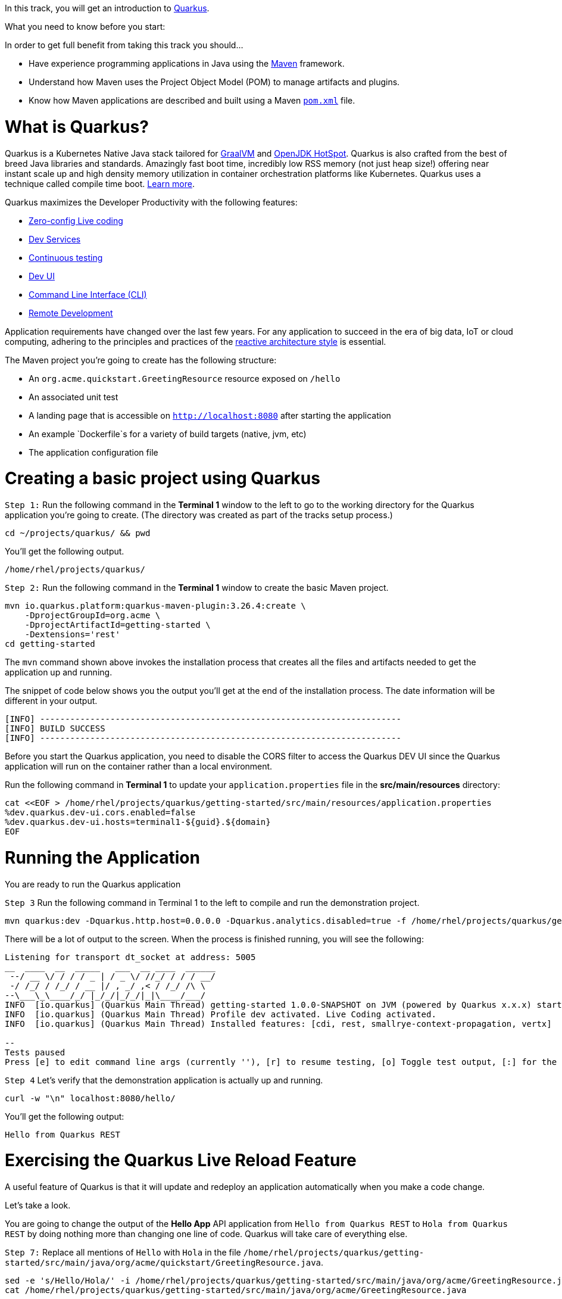 
In this track, you will get an introduction to link:https://quarkus.io[Quarkus^].

What you need to know before you start:

In order to get full benefit from taking this track you should...

 * Have experience programming applications in Java using the link:https://maven.apache.org/[Maven^] framework.
 * Understand how Maven uses the Project Object Model (POM) to manage artifacts and plugins.
 * Know how Maven applications are described and built using a Maven link:https://maven.apache.org/guides/introduction/introduction-to-the-pom.html[`pom.xml`^] file.

= What is Quarkus?

Quarkus is a Kubernetes Native Java stack tailored for link:https://www.graalvm.org/[GraalVM^] and link:https://openjdk.java.net/groups/hotspot/[OpenJDK HotSpot^]. Quarkus is also crafted from the best of breed Java libraries and standards. Amazingly fast boot time, incredibly low RSS memory (not just heap size!) offering near instant scale up and high density memory utilization in container orchestration platforms like Kubernetes. Quarkus uses a technique called compile time boot. link:https://quarkus.io/vision/container-first[Learn more^].

Quarkus maximizes the Developer Productivity with the following features:

 * link:https://quarkus.io/guides/maven-tooling#dev-mode/[Zero-config Live coding^]
 * link:https://quarkus.io/guides/dev-services[Dev Services^]
 * link:https://quarkus.io/guides/continuous-testing[Continuous testing^]
 * link:https://quarkus.io/guides/dev-ui[Dev UI^]
 * link:https://quarkus.io/guides/cli-tooling[Command Line Interface (CLI)^]
 * link:https://quarkus.io/guides/maven-tooling#remote-development-mode[Remote Development^]

Application requirements have changed over the last few years. For any application to succeed in the era of big data, IoT or cloud computing, adhering to the principles and practices of the link:https://developers.redhat.com/coderland/reactive/reactive-intro[reactive architecture style^] is essential.


The Maven project you're going to create has the following structure:

 * An `org.acme.quickstart.GreetingResource` resource exposed on `/hello`
 * An associated unit test
 * A landing page that is accessible on `http://localhost:8080` after starting the application
 * An example `Dockerfile`s for a variety of build targets (native, jvm, etc)
 * The application configuration file

= Creating a basic project using Quarkus

`Step 1:` Run the following command in the **Terminal 1** window to the left to go to the working directory for the Quarkus application you're going to create. (The directory was created as part of the tracks setup process.)

[source,bash,run]
----
cd ~/projects/quarkus/ && pwd
----

You'll get the following output.

[source,nocopy]
----
/home/rhel/projects/quarkus/
----

`Step 2:` Run the following command in the **Terminal 1** window to create the basic Maven project.

[source,bash,run]
----
mvn io.quarkus.platform:quarkus-maven-plugin:3.26.4:create \
    -DprojectGroupId=org.acme \
    -DprojectArtifactId=getting-started \
    -Dextensions='rest'
cd getting-started
----

The `mvn` command shown above invokes the installation process that creates all the files and artifacts needed to get the application up and running.

The snippet of code below shows you the output you'll get at the end of the installation process. The date information will be different in your output.

[source,nocopy]
----
[INFO] ------------------------------------------------------------------------
[INFO] BUILD SUCCESS
[INFO] ------------------------------------------------------------------------
----

Before you start the Quarkus application, you need to disable the CORS filter to access the Quarkus DEV UI since the Quarkus application will run on the container rather than a local environment.

Run the following command in **Terminal 1** to update your `application.properties` file in the *src/main/resources* directory:

[source,bash,run,subs=attributes+]
----
cat <<EOF > /home/rhel/projects/quarkus/getting-started/src/main/resources/application.properties
%dev.quarkus.dev-ui.cors.enabled=false
%dev.quarkus.dev-ui.hosts=terminal1-${guid}.${domain}
EOF
----

= Running the Application

You are ready to run the Quarkus application

`Step 3` Run the following command in Terminal 1 to the left to compile and run the demonstration project.

[source,bash,run]
----
mvn quarkus:dev -Dquarkus.http.host=0.0.0.0 -Dquarkus.analytics.disabled=true -f /home/rhel/projects/quarkus/getting-started
----

There will be a lot of output to the screen. When the process is finished running, you will see the following:

[source,nocopy]
----
Listening for transport dt_socket at address: 5005
__  ____  __  _____   ___  __ ____  ______
 --/ __ \/ / / / _ | / _ \/ //_/ / / / __/
 -/ /_/ / /_/ / __ |/ , _/ ,< / /_/ /\ \
--\___\_\____/_/ |_/_/|_/_/|_|\____/___/
INFO  [io.quarkus] (Quarkus Main Thread) getting-started 1.0.0-SNAPSHOT on JVM (powered by Quarkus x.x.x) started in 3.618s.Listening on: http://0.0.0.0:8080
INFO  [io.quarkus] (Quarkus Main Thread) Profile dev activated. Live Coding activated.
INFO  [io.quarkus] (Quarkus Main Thread) Installed features: [cdi, rest, smallrye-context-propagation, vertx]

--
Tests paused
Press [e] to edit command line args (currently ''), [r] to resume testing, [o] Toggle test output, [:] for the terminal, [h] for more options>
----

`Step 4` Let's verify that the demonstration application is actually up and running.

[source,bash,run]
----
curl -w "\n" localhost:8080/hello/
----

You'll get the following output:

[source,nocopy]
----
Hello from Quarkus REST
----

= Exercising the Quarkus Live Reload Feature

A useful feature of Quarkus is that it will update and redeploy an application automatically when you make a code change.

Let's take a look.

You are going to change the output of the **Hello App** API application from `Hello from Quarkus REST` to `Hola from Quarkus REST` by doing nothing more than changing one line of code. Quarkus will take care of everything else.

`Step 7:` Replace all mentions of `Hello` with `Hola` in the file `/home/rhel/projects/quarkus/getting-started/src/main/java/org/acme/quickstart/GreetingResource.java`.

[source,bash,run]
----
sed -e 's/Hello/Hola/' -i /home/rhel/projects/quarkus/getting-started/src/main/java/org/acme/GreetingResource.java
cat /home/rhel/projects/quarkus/getting-started/src/main/java/org/acme/GreetingResource.java
----

`Step 8:` Return to **Terminal 2** and tun the following command in the terminal window:

[source,bash,run]
----
curl -w "\n" localhost:8080/hello/
----

You'll get the following output with the new phrase:

[source,nocopy]
----
Hola from Quarkus REST
----

As you can see, all you did was change a string in a line of code. Quarkus did the rest!

When running in Developer mode, a Quarkus application exposes a useful UI for inspecting and making on-the-fly changes to the application (much like live coding mode). The Quarkus UI allows you to quickly visualize a number of things.

You can see all the extensions currently loaded. You can see and edit their configuration values.

Also, you can see an extension's status and go directly to its documentation.

`Step 9:` Click the tab `Dev UI` on the horizontal menu bar over the interactive learning window on the left. In case you don't see the Dev UI properly, click on the reload icon.

You'll see the Dev UI for your running application as shown in the figure below.

image::dev-ui.png[Dev UI]

`Step 10:`  Click on the `Configuration` in the left menu which allows developers to make configuration changes or experiment with various application settings in a very detailed manner.

image::configuration.png[Config Editor Detail]

[NOTE]
====
The Dev UI is only enabled when in `developer` mode. It is not deployed when in `production` mode because, as the name implies, it's designed for developers to use during development. For more detail on what you can do in developer mode, check out the link:https://quarkus.io/guides/dev-ui[Dev UI Guide^].
====

= Implementing continuous testing

Quarkus enables you to automatically and continuously run your application's unit tests when you are in developer mode. (You put this instance of the application into developer mode when you started it using the command `mvn quarkus:dev`).

As you might recall, when you ran `mvn quarkus:dev` you were presented with the prompt  `Tests paused, press [r] to resume, [h] for more options>` as the end of installation process.

`Step 11:` Click on the `Continuous Testing` menu and then click on the `Start` button. (You can also press `r` at the testing prompt will run the application's unit test.)

image::ct-start.png[CT start]

As you will see from all the red test class which means the unit test is failed. The reason for the failure is that previously you changed the word `Hello` to `Hola`. The unit test expects the output `Hello from Quarkus REST`. The output failed to meet the expectation.

image::ct-failure.png[CT failure]

Let's fix the code and get the tests to pass.

`Step 14:` Change `Hola from Quarkus REST` back to `Hello from Quarkus REST`:

[source,bash,run]
----
sed -e 's/Hola/Hello/' -i /home/rhel/projects/quarkus/getting-started/src/m
ain/java/org/acme/GreetingResource.java
cat /home/rhel/projects/quarkus/getting-started/src/main/java/org/acme/Gree
tingResource.java
----

As soon as your reset the code, Quarkus automatically re-runs the test.

`Step 15:` Go back to the `Continuous Testing` in the *Dev UI*.

`Step 16:` Look at the test result. You'll see that the test case has succeeded (green color).

image::ct-success.png[CT success]

Note that you can find the following test result in the terminal 1.

[source,nocopy]
----
All 1 test is passing (0 skipped), 1 test was run in 618ms. Tests completed at 03:33:55 due to changes to GreetingResource.class.
----

Quarkus was smart enough to detect that you made a change to the code and ran the relevant test automatically.

The way Quarkus works is that it analyzes your unit tests and only re-runs the tests that are affected by code changes.

= Congratulations!

You've learned how to create a new Quarkus application. Then, you could keep developing the application without recompiling, rebuilding, redeploying, and restarting the application runtime based on Quarkus Live Coding. You also saw how Quarkus runs tests continuously to turbocharge your development tasks and facilitate test-driven development.

= What's Next?

Congratulations on completing this lab. Keep learning about OpenShift:

* Visit the link:https://developers.redhat.com/learn[Red Hat Developer learning page^] for more labs and resources
* link:https://developers.redhat.com/developer-sandbox[Want to try a free, instant 30-day OpenShift cluster? Get started with the Developer Sandbox for Red Hat OpenShift^]

Don't forget to finish the lab and rate your experience on the next page. Thanks for playing!
